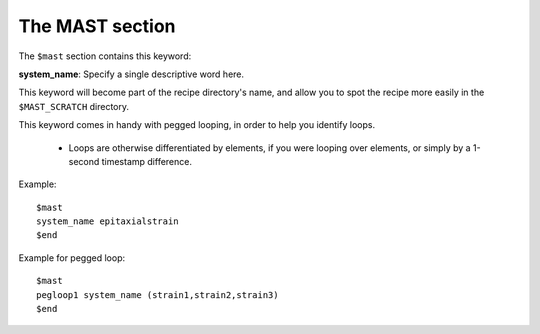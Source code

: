 ###################################
The MAST section
###################################
The ``$mast`` section contains this keyword:

**system_name**: Specify a single descriptive word here.

This keyword will become part of the recipe directory's name, and allow you to spot the recipe more easily in the ``$MAST_SCRATCH`` directory.

This keyword comes in handy with pegged looping, in order to help you identify loops.

    * Loops are otherwise differentiated by elements, if you were looping over elements, or simply by a 1-second timestamp difference.

Example::
    
    $mast
    system_name epitaxialstrain
    $end

Example for pegged loop::

    $mast
    pegloop1 system_name (strain1,strain2,strain3)
    $end

.. raw:: html

    <script>
      (function(i,s,o,g,r,a,m){i['GoogleAnalyticsObject']=r;i[r]=i[r]||function(){
      (i[r].q=i[r].q||[]).push(arguments)},i[r].l=1*new Date();a=s.createElement(o),
      m=s.getElementsByTagName(o)[0];a.async=1;a.src=g;m.parentNode.insertBefore(a,m)
      })(window,document,'script','https://www.google-analytics.com/analytics.js','ga');

      ga('create', 'UA-54660326-1', 'auto');
      ga('send', 'pageview');

    </script>

